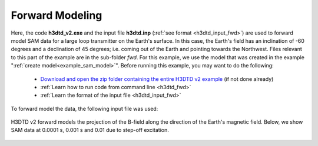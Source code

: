 .. _example_sam_fwd:

Forward Modeling
================

Here, the code **h3dtd_v2.exe** and the input file **h3dtd.inp** (:ref:`see format <h3dtd_input_fwd>`) are used to forward model SAM data for a large loop transmitter on the Earth's surface. In this case, the Earth's field has an inclination of -60 degrees and a declination of 45 degrees; i.e. coming out of the Earth and pointing towards the Northwest. Files relevant to this part of the example are in the sub-folder *fwd*. For this example, we use the model that was created in the example ":ref:`create model<example_sam_model>`". Before running this example, you may want to do the following:

	- `Download and open the zip folder containing the entire H3DTD v2 example <https://github.com/ubcgif/h3dtd/raw/h3dtd_v2/assets/h3dtd_example_sam.zip>`__ (if not done already)
	- :ref:`Learn how to run code from command line <h3dtd_fwd>`
	- :ref:`Learn the format of the input file <h3dtd_input_fwd>`

To forward model the data, the following input file was used:

.. figure:: images/fwd_input.png
     :align: center
     :width: 500

H3DTD v2 forward models the projection of the B-field along the direction of the Earth's magnetic field. Below, we show SAM data at 0.0001 s, 0.001 s and 0.01 due to step-off excitation.

.. figure:: images/fwd.png
     :align: center
     :width: 700



